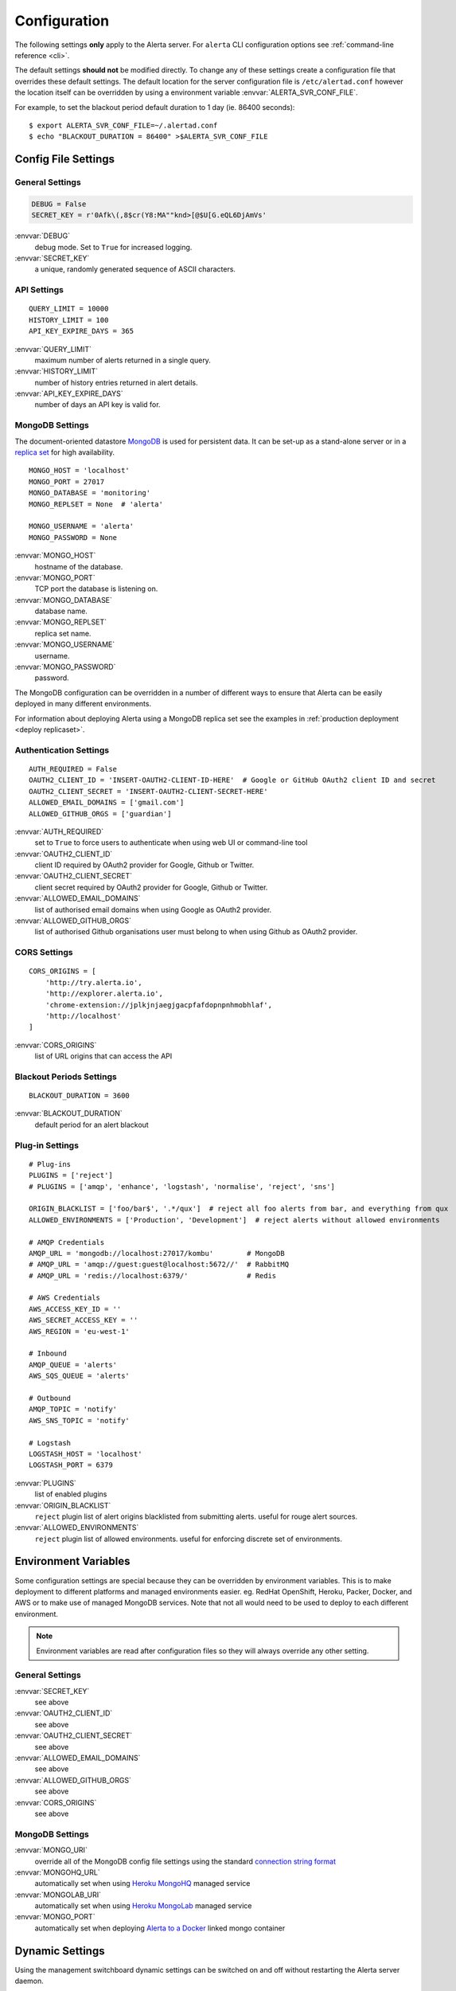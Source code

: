 Configuration
=============

The following settings **only** apply to the Alerta server. For ``alerta`` CLI configuration options see :ref:`command-line reference <cli>`.

The default settings **should not** be modified directly. To change any of these settings create a configuration file that overrides these default settings. The default location for the server configuration file is ``/etc/alertad.conf`` however the location itself can be overridden by using a environment variable :envvar:`ALERTA_SVR_CONF_FILE`.

For example, to set the blackout period default duration to 1 day (ie. 86400 seconds)::

    $ export ALERTA_SVR_CONF_FILE=~/.alertad.conf
    $ echo "BLACKOUT_DURATION = 86400" >$ALERTA_SVR_CONF_FILE

Config File Settings
--------------------

.. _general config:

General Settings
~~~~~~~~~~~~~~~~
.. code:: python

    DEBUG = False
    SECRET_KEY = r'0Afk\(,8$cr(Y8:MA""knd>[@$U[G.eQL6DjAmVs'

:envvar:`DEBUG`
    debug mode. Set to ``True`` for increased logging.
:envvar:`SECRET_KEY`
    a unique, randomly generated sequence of ASCII characters.

.. _api config:

API Settings
~~~~~~~~~~~~
::

    QUERY_LIMIT = 10000
    HISTORY_LIMIT = 100
    API_KEY_EXPIRE_DAYS = 365

:envvar:`QUERY_LIMIT`
    maximum number of alerts returned in a single query.
:envvar:`HISTORY_LIMIT`
    number of history entries returned in alert details.
:envvar:`API_KEY_EXPIRE_DAYS`
    number of days an API key is valid for.

.. _mongo_config:

MongoDB Settings
~~~~~~~~~~~~~~~~

The document-oriented datastore MongoDB_ is used for persistent data. It can be set-up as a stand-alone server or in a `replica set`_ for high availability.

.. _MongoDB: https://www.mongodb.com
.. _replica set: http://docs.mongodb.org/manual/core/replica-set-high-availability/

::

    MONGO_HOST = 'localhost'
    MONGO_PORT = 27017
    MONGO_DATABASE = 'monitoring'
    MONGO_REPLSET = None  # 'alerta'

    MONGO_USERNAME = 'alerta'
    MONGO_PASSWORD = None

:envvar:`MONGO_HOST`
    hostname of the database.
:envvar:`MONGO_PORT`
    TCP port the database is listening on.
:envvar:`MONGO_DATABASE`
    database name.
:envvar:`MONGO_REPLSET`
    replica set name.
:envvar:`MONGO_USERNAME`
    username.
:envvar:`MONGO_PASSWORD`
    password.

The MongoDB configuration can be overridden in a number of different ways to ensure that Alerta can be easily deployed in many different environments.

For information about deploying Alerta using a MongoDB replica set see the examples in :ref:`production deployment <deploy replicaset>`.

.. _auth config:

Authentication Settings
~~~~~~~~~~~~~~~~~~~~~~~

::

    AUTH_REQUIRED = False
    OAUTH2_CLIENT_ID = 'INSERT-OAUTH2-CLIENT-ID-HERE'  # Google or GitHub OAuth2 client ID and secret
    OAUTH2_CLIENT_SECRET = 'INSERT-OAUTH2-CLIENT-SECRET-HERE'
    ALLOWED_EMAIL_DOMAINS = ['gmail.com']
    ALLOWED_GITHUB_ORGS = ['guardian']

:envvar:`AUTH_REQUIRED`
    set to ``True`` to force users to authenticate when using web UI or command-line tool
:envvar:`OAUTH2_CLIENT_ID`
    client ID required by OAuth2 provider for Google, Github or Twitter.
:envvar:`OAUTH2_CLIENT_SECRET`
    client secret required by OAuth2 provider for Google, Github or Twitter.
:envvar:`ALLOWED_EMAIL_DOMAINS`
    list of authorised email domains when using Google as OAuth2 provider.
:envvar:`ALLOWED_GITHUB_ORGS`
    list of authorised Github organisations user must belong to when using Github as OAuth2 provider.

.. _CORS config:

CORS Settings
~~~~~~~~~~~~~

::

    CORS_ORIGINS = [
        'http://try.alerta.io',
        'http://explorer.alerta.io',
        'chrome-extension://jplkjnjaegjgacpfafdopnpnhmobhlaf',
        'http://localhost'
    ]

:envvar:`CORS_ORIGINS`
    list of URL origins that can access the API

.. _blackout config:

Blackout Periods Settings
~~~~~~~~~~~~~~~~~~~~~~~~~

::

    BLACKOUT_DURATION = 3600

:envvar:`BLACKOUT_DURATION`
    default period for an alert blackout

.. _plugin config:

Plug-in Settings
~~~~~~~~~~~~~~~~

::

    # Plug-ins
    PLUGINS = ['reject']
    # PLUGINS = ['amqp', 'enhance', 'logstash', 'normalise', 'reject', 'sns']

    ORIGIN_BLACKLIST = ['foo/bar$', '.*/qux']  # reject all foo alerts from bar, and everything from qux
    ALLOWED_ENVIRONMENTS = ['Production', 'Development']  # reject alerts without allowed environments

    # AMQP Credentials
    AMQP_URL = 'mongodb://localhost:27017/kombu'        # MongoDB
    # AMQP_URL = 'amqp://guest:guest@localhost:5672//'  # RabbitMQ
    # AMQP_URL = 'redis://localhost:6379/'              # Redis

    # AWS Credentials
    AWS_ACCESS_KEY_ID = ''
    AWS_SECRET_ACCESS_KEY = ''
    AWS_REGION = 'eu-west-1'

    # Inbound
    AMQP_QUEUE = 'alerts'
    AWS_SQS_QUEUE = 'alerts'

    # Outbound
    AMQP_TOPIC = 'notify'
    AWS_SNS_TOPIC = 'notify'

    # Logstash
    LOGSTASH_HOST = 'localhost'
    LOGSTASH_PORT = 6379

:envvar:`PLUGINS`
    list of enabled plugins
:envvar:`ORIGIN_BLACKLIST`
    ``reject`` plugin list of alert origins blacklisted from submitting alerts. useful for rouge alert sources.
:envvar:`ALLOWED_ENVIRONMENTS`
    ``reject`` plugin list of allowed environments. useful for enforcing discrete set of environments.

Environment Variables
---------------------

Some configuration settings are special because they can be overridden by environment variables. This is to make deployment to different platforms and managed environments easier. eg. RedHat OpenShift, Heroku, Packer, Docker, and AWS or to make use of managed MongoDB services. Note that not all would need to be used to deploy to each different environment.

.. note:: Environment variables are read after configuration files so they will always override any other setting.

General Settings
~~~~~~~~~~~~~~~~

:envvar:`SECRET_KEY`
    see above
:envvar:`OAUTH2_CLIENT_ID`
    see above
:envvar:`OAUTH2_CLIENT_SECRET`
    see above
:envvar:`ALLOWED_EMAIL_DOMAINS`
    see above
:envvar:`ALLOWED_GITHUB_ORGS`
    see above
:envvar:`CORS_ORIGINS`
    see above

MongoDB Settings
~~~~~~~~~~~~~~~~

:envvar:`MONGO_URI`
    override all of the MongoDB config file settings using the standard `connection string format`_
:envvar:`MONGOHQ_URL`
    automatically set when using `Heroku MongoHQ`_ managed service
:envvar:`MONGOLAB_URI`
    automatically set when using `Heroku MongoLab`_ managed service
:envvar:`MONGO_PORT`
    automatically set when deploying `Alerta to a Docker`_ linked mongo container

.. _connection string format: https://docs.mongodb.org/v3.0/reference/connection-string/#standard-connection-string-format
.. _Heroku MongoHQ: https://devcenter.heroku.com/articles/mongohq
.. _Heroku MongoLab: https://devcenter.heroku.com/articles/mongolab
.. _Alerta to a Docker: https://github.com/alerta/docker-alerta

Dynamic Settings
----------------

Using the management switchboard dynamic settings can be switched on and off without restarting the Alerta server daemon.

http://api.alerta.io/management/switchboard

switch.auto_refresh_allow
